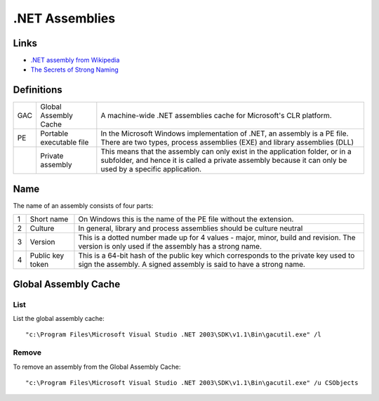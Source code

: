 .NET Assemblies
***************

Links
=====

- `.NET assembly from Wikipedia`_
- `The Secrets of Strong Naming`_

Definitions
===========

+------+--------------------------+-----------------------------------------------------------+
| GAC  | Global Assembly Cache    | A machine-wide .NET assemblies cache for                  |
|      |                          | Microsoft's CLR platform.                                 |
+------+--------------------------+-----------------------------------------------------------+
| PE   | Portable executable file | In the Microsoft Windows implementation of .NET, an       |
|      |                          | assembly is a PE file. There are two types, process       |
|      |                          | assemblies (EXE) and library assemblies (DLL)             |
+------+--------------------------+-----------------------------------------------------------+
|      | Private assembly         | This means that the assembly can only exist in the        |
|      |                          | application folder, or in a subfolder, and hence it is    |
|      |                          | called a private assembly because it can only be used by  |
|      |                          | a specific application.                                   |
+------+--------------------------+-----------------------------------------------------------+

Name
====

The name of an assembly consists of four parts:

+---+------------------+--------------------------------------------------------------------------+
| 1 | Short name       | On Windows this is the name of the PE file without the extension.        |
+---+------------------+--------------------------------------------------------------------------+
| 2 | Culture          | In general, library and process assemblies should be culture neutral     |
+---+------------------+--------------------------------------------------------------------------+
| 3 | Version          | This is a dotted number made up for 4 values - major, minor, build and   |
|   |                  | revision.  The version is only used if the assembly has a strong name.   |
+---+------------------+--------------------------------------------------------------------------+
| 4 | Public key token | This is a 64-bit hash of the public key which corresponds to the private |
|   |                  | key used to sign the assembly.  A signed assembly is said to have a      |
|   |                  | strong name.                                                             |
+---+------------------+--------------------------------------------------------------------------+

Global Assembly Cache
=====================

List
----

List the global assembly cache:

::

  "c:\Program Files\Microsoft Visual Studio .NET 2003\SDK\v1.1\Bin\gacutil.exe" /l

Remove
------

To remove an assembly from the Global Assembly Cache:

::

  "c:\Program Files\Microsoft Visual Studio .NET 2003\SDK\v1.1\Bin\gacutil.exe" /u CSObjects


.. _`.NET assembly from Wikipedia`: http://en.wikipedia.org/wiki/.NET_assemblies
.. _`The Secrets of Strong Naming`: http://www.ondotnet.com/pub/a/dotnet/2003/04/28/strongnaming.html
